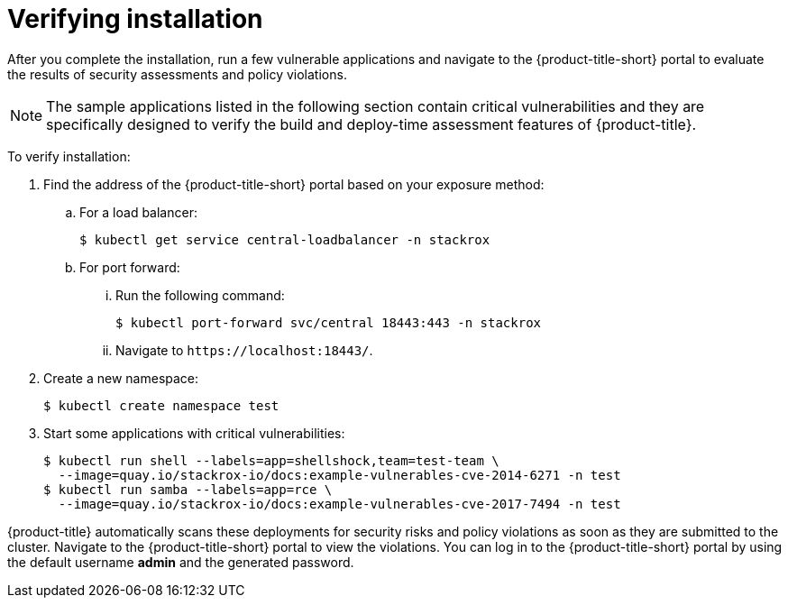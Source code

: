 // Module included in the following assemblies:
//
// * installing/verify-installation-rhacs-other.adoc
:_mod-docs-content-type: PROCEDURE
[id="verify-acs-installation_{context}"]
= Verifying installation

After you complete the installation, run a few vulnerable applications and navigate to the {product-title-short} portal to evaluate the results of security assessments and policy violations.

[NOTE]
====
The sample applications listed in the following section contain critical vulnerabilities and they are specifically designed to verify the build and deploy-time assessment features of {product-title}.
====
To verify installation:

. Find the address of the {product-title-short} portal based on your exposure method:
.. For a load balancer:
+
[source,terminal]
----
$ kubectl get service central-loadbalancer -n stackrox
----
.. For port forward:
... Run the following command:
+
[source,terminal]
----
$ kubectl port-forward svc/central 18443:443 -n stackrox
----
... Navigate to `\https://localhost:18443/`.
. Create a new namespace:
+
[source,terminal]
----
$ kubectl create namespace test
----
. Start some applications with critical vulnerabilities:
+
[source,terminal]
----
$ kubectl run shell --labels=app=shellshock,team=test-team \
  --image=quay.io/stackrox-io/docs:example-vulnerables-cve-2014-6271 -n test
$ kubectl run samba --labels=app=rce \
  --image=quay.io/stackrox-io/docs:example-vulnerables-cve-2017-7494 -n test
----

{product-title} automatically scans these deployments for security risks and policy violations as soon as they are submitted to the cluster. Navigate to the {product-title-short} portal to view the violations. You can log in to the {product-title-short} portal by using the default username *admin* and the generated password.
